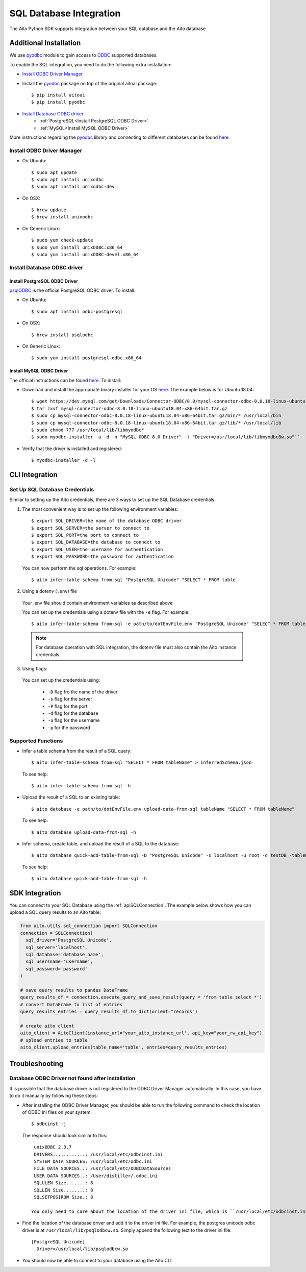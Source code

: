 SQL Database Integration
========================

The Aito Python SDK supports integration between your SQL database and the Aito database

.. _sqlInstallation:

Additional Installation
-----------------------

We use pyodbc_ module to gain access to ODBC_ supported databases.

To enable the SQL integration, you need to do the following extra installation:

- `Install ODBC Driver Manager`_
- Install the pyodbc_ package on top of the original aitoai package::

    $ pip install aitoai
    $ pip install pyodbc

- `Install Database ODBC driver`_
   - :ref:`PostgreSQL<Install PostgreSQL ODBC Driver>`
   - :ref:`MySQL<Install MySQL ODBC Driver>`

More instructions regarding the pyodbc_ library and connecting to different databases can
be found `here <https://github.com/mkleehammer/pyodbc/wiki>`__.

Install ODBC Driver Manager
~~~~~~~~~~~~~~~~~~~~~~~~~~~

-  On Ubuntu::

    $ sudo apt update
    $ sudo apt install unixodbc
    $ sudo apt install unixodbc-dev

-  On OSX::

    $ brew update
    $ brew install unixodbc

-  On Generic Linux::

    $ sudo yum check-update
    $ sudo yum install unixODBC.x86_64
    $ sudo yum install unixODBC-devel.x86_64

Install Database ODBC driver
~~~~~~~~~~~~~~~~~~~~~~~~~~~~

Install PostgreSQL ODBC Driver
^^^^^^^^^^^^^^^^^^^^^^^^^^^^^^

psqlODBC_ is the official PostgreSQL ODBC driver. To install:

- On Ubuntu::

    $ sudo apt install odbc-postgresql

- On OSX::

    $ brew install psqlodbc

- On Generic Linux::

    $ sudo yum install postgresql-odbc.x86_64

Install MySQL ODBC Driver
^^^^^^^^^^^^^^^^^^^^^^^^^

The official instructions can be found `here <https://dev.mysql.com/doc/connector-odbc/en/connector-odbc-installation.html>`_. To install:

- Download and install the appropriate binary installer for your OS `here <https://dev.mysql.com/downloads/connector/odbc/>`__. The example below is for Ubuntu 18.04::

    $ wget https://dev.mysql.com/get/Downloads/Connector-ODBC/8.0/mysql-connector-odbc-8.0.18-linux-ubuntu18.04-x86-64bit.tar.gz
    $ tar zxvf mysql-connector-odbc-8.0.18-linux-ubuntu18.04-x86-64bit.tar.gz
    $ sudo cp mysql-connector-odbc-8.0.18-linux-ubuntu18.04-x86-64bit.tar.gz/bin/* /usr/local/bin
    $ sudo cp mysql-connector-odbc-8.0.18-linux-ubuntu18.04-x86-64bit.tar.gz/lib/* /usr/local/lib
    $ sudo chmod 777 /usr/local/lib/libmyodbc*
    $ sudo myodbc-installer -a -d -n "MySQL ODBC 8.0 Driver" -t "Driver=/usr/local/lib/libmyodbc8w.so"``

- Verify that the driver is installed and registered::

    $ myodbc-installer -d -l


CLI Integration
---------------

Set Up SQL Database Credentials
~~~~~~~~~~~~~~~~~~~~~~~~~~~~~~~

Similar to setting up the Aito credentials, there are 3 ways to set up the SQL Database credentials:

1. The most convenient way is to set up the following environment variables::

    $ export SQL_DRIVER=the name of the database ODBC driver
    $ export SQL_SERVER=the server to connect to
    $ export SQL_PORT=the port to connect to
    $ export SQL_DATABASE=the database to connect to
    $ export SQL_USER=the username for authentication
    $ export SQL_PASSWORD=the password for authentication

  You can now perform the sql operations. For example::

    $ aito infer-table-schema from-sql "PostgreSQL Unicode" "SELECT * FROM table

2. Using a dotenv (``.env``) file

  Your .env file should contain environment variables as described above

  You can set up the credentials using a dotenv file with the ``-e`` flag. For example::

    $ aito infer-table-schema from-sql -e path/to/dotEnvFile.env "PostgreSQL Unicode" "SELECT * FROM table"

  .. note::

    For database operation with SQL integration, the dotenv file must also contain the Aito instance credentials.

3. Using flags:

  You can set up the credentials using:

    - ``-D`` flag fro the name of the driver
    - ``-s`` flag for the server
    - ``-P`` flag for the port
    - ``-d`` flag for the database
    - ``-u`` flag for the username
    - ``-p`` for the password

Supported Functions
~~~~~~~~~~~~~~~~~~~

- Infer a table schema from the result of a SQL query::

    $ aito infer-table-schema from-sql "SELECT * FROM tableName" > inferredSchema.json

  To see help::

    $ aito infer-table-schema from-sql -h

- Upload the result of a SQL to an existing table::

    $ aito database -e path/to/dotEnvFile.env upload-data-from-sql tableName "SELECT * FROM tableName"

  To see help::

    $ aito database upload-data-from-sql -h

- Infer schema, create table, and upload the result of a SQL to the database::

    $ aito database quick-add-table-from-sql -D "PostgreSQL Unicode" -s localhost -u root -d testDB -tableName "SELECT * FROM tableName"

  To see help::

    $ aito database quick-add-table-from-sql -h


SDK Integration
---------------

You can connect to your SQL Database using the :ref:`apiSQLConnection`. The example below shows how you can upload a SQL query results to an Aito table:

.. code:: python

  from aito.utils.sql_connection import SQLConnection
  connection = SQLConnection(
    sql_driver='PostgreSQL Unicode',
    sql_server='localhost',
    sql_database='database_name',
    sql_usersname='username',
    sql_password='password'
  )

  # save query results to pandas DataFrame
  query_results_df = connection.execute_query_and_save_result(query = 'from table select *')
  # convert DataFrame to list of entries
  query_results_entries = query_results_df.to_dict(orient="records")

  # create aito client
  aito_client = AitoClient(instance_url="your_aito_instance_url", api_key="your_rw_api_key")
  # upload entries to table
  aito_client.upload_entries(table_name='table', entries=query_results_entries)


Troubleshooting
---------------

Database ODBC Driver not found after installation
~~~~~~~~~~~~~~~~~~~~~~~~~~~~~~~~~~~~~~~~~~~~~~~~~

It is possible that the database driver is not registered to the ODBC Driver Manager automatically.
In this case, you have to do it manually by following these steps:

- After installing the ODBC Driver Manager, you should be able to run the following command to check the location of ODBC ini files on your system::

    $ odbcinst -j

  The response should look similar to this::

    unixODBC 2.3.7
    DRIVERS............: /usr/local/etc/odbcinst.ini
    SYSTEM DATA SOURCES: /usr/local/etc/odbc.ini
    FILE DATA SOURCES..: /usr/local/etc/ODBCDataSources
    USER DATA SOURCES..: /User/distiller/.odbc.ini
    SQLULEN Size.......: 8
    SQLLEN Size........: 8
    SQLSETPOSIROW Size.: 8

   You only need to care about the location of the driver ini file, which is ``/usr/local/etc/odbcinst.ini`` in this case.

-  Find the location of the database driver and add it to the driver ini file. For example, the postgres unicode odbc driver is at ``/usr/local/lib/psqlodbcw.so``. Simply append the following text to the driver ini file::

    [PostgreSQL Unicode]
      Driver=/usr/local/lib/psqlodbcw.so

-  You should now be able to connect to your database using the Aito CLI.


.. _pyodbc: https://github.com/mkleehammer/pyodbc
.. _ODBC: https://docs.microsoft.com/en-us/sql/odbc/reference/what-is-odbc?view=sql-server-ver15
.. _psqlODBC: https://odbc.postgresql.org/